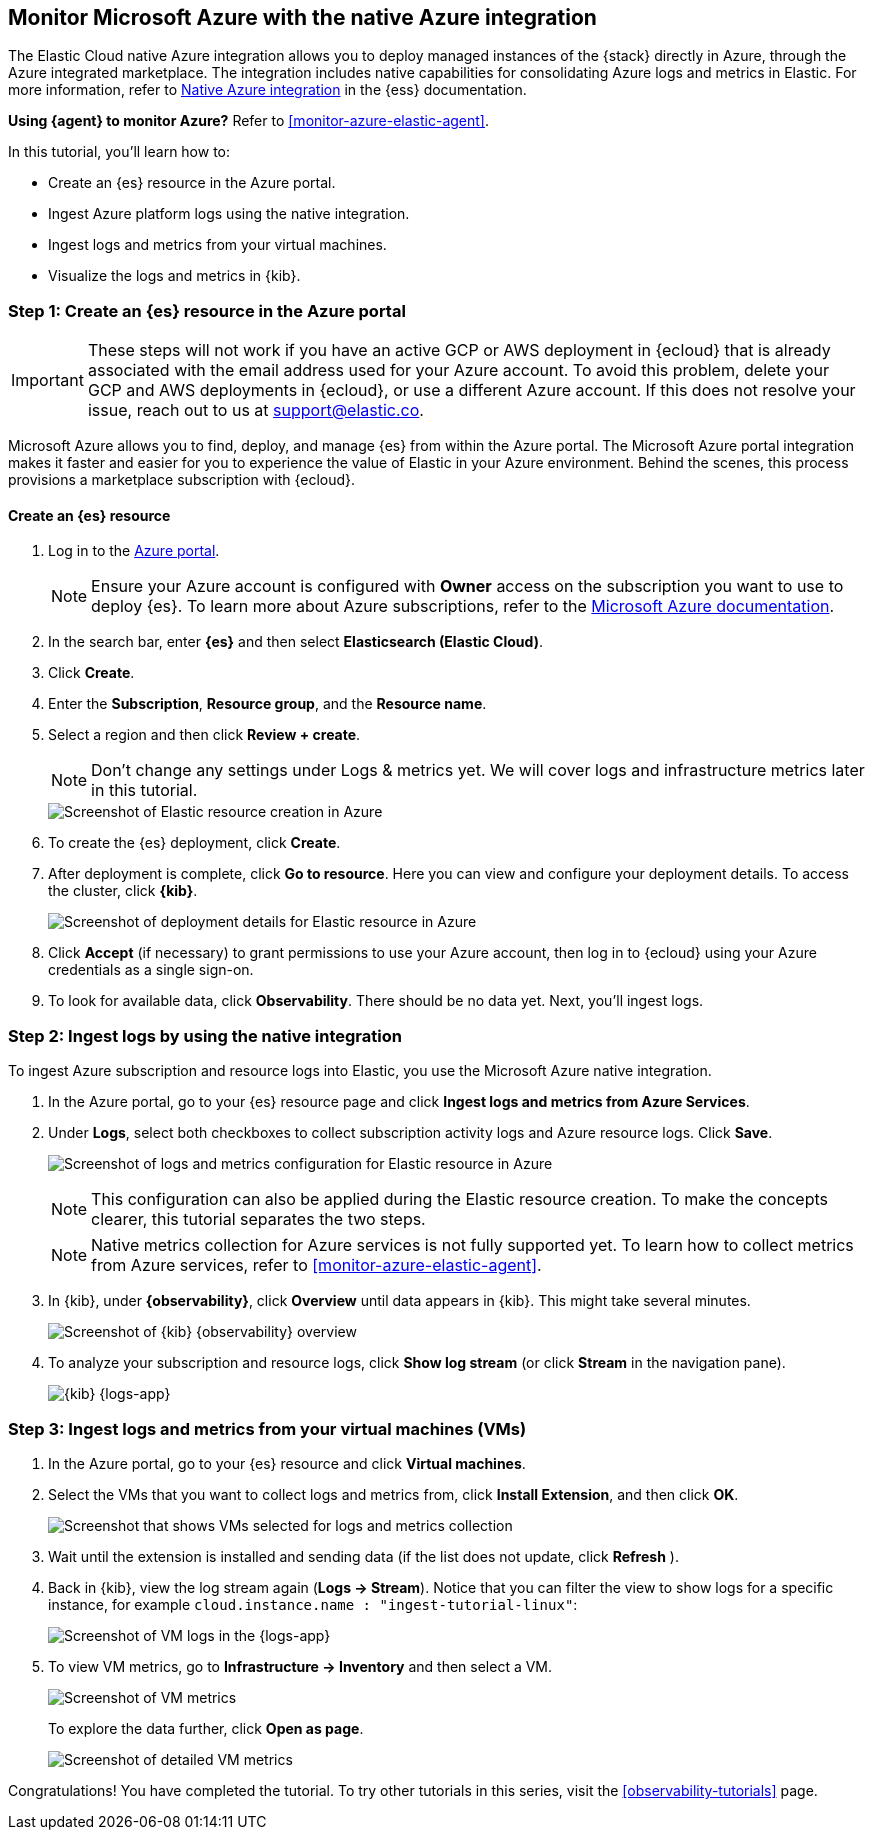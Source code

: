 [[monitor-azure-native]]
== Monitor Microsoft Azure with the native Azure integration

****
The Elastic Cloud native Azure integration allows you to deploy managed
instances of the {stack} directly in Azure, through the Azure integrated
marketplace. The integration includes native capabilities for consolidating
Azure logs and metrics in Elastic. For more information, refer to
https://www.elastic.co/guide/en/cloud/current/ec-azure-marketplace-native.html[Native Azure integration]
in the {ess} documentation.

**Using {agent} to monitor Azure?** Refer to <<monitor-azure-elastic-agent>>.

****

In this tutorial, you'll learn how to:

* Create an {es} resource in the Azure portal.
* Ingest Azure platform logs using the native integration.
* Ingest logs and metrics from your virtual machines.
* Visualize the logs and metrics in {kib}.

[discrete]
[[azure-create-resource]]
=== Step 1: Create an {es} resource in the Azure portal

IMPORTANT: These steps will not work if you have an active GCP or AWS deployment
in {ecloud} that is already associated with the email address used for your
Azure account. To avoid this problem, delete your GCP and AWS deployments in
{ecloud}, or use a different Azure account. If this does not resolve your issue,
reach out to us at support@elastic.co.

Microsoft Azure allows you to find, deploy, and manage {es} from within the
Azure portal. The Microsoft Azure portal integration makes it faster and easier
for you to experience the value of Elastic in your Azure environment. Behind the
scenes, this process provisions a marketplace subscription with {ecloud}.

[discrete]
==== Create an {es} resource

. Log in to the https://portal.azure.com/[Azure portal].
+
[NOTE]
====
Ensure your Azure account is configured with **Owner** access on the subscription
you want to use to deploy {es}. To learn more about Azure subscriptions, refer to the
https://docs.microsoft.com/en-us/azure/cost-management-billing/manage/add-change-subscription-administrator#assign-a-subscription-administrator[Microsoft Azure documentation].
====

. In the search bar, enter *{es}* and then select **Elasticsearch (Elastic Cloud)**.

. Click **Create**.

. Enter the **Subscription**, **Resource group**, and the **Resource name**.
. Select a region and then click **Review + create**.
+
[NOTE]
====
Don't change any settings under Logs & metrics yet. We will cover logs and
infrastructure metrics later in this tutorial.
====
+
[role="screenshot"]
image::monitor-azure-native-create-elastic-resource.png[Screenshot of Elastic resource creation in Azure]

. To create the {es} deployment, click **Create**.
. After deployment is complete, click *Go to resource*. Here you can view and
configure your deployment details. To access the cluster, click *{kib}*.
+
[role="screenshot"]
image::monitor-azure-native-elastic-deployment.png[Screenshot of deployment details for Elastic resource in Azure]
// lint ignore observability
. Click **Accept** (if necessary) to grant permissions to use your Azure
account, then log in to {ecloud} using your Azure credentials as a single
sign-on.
. To look for available data, click **Observability**. There should be no data
yet. Next, you'll ingest logs.

[discrete]
[[azure-ingest-logs-native-integration]]
=== Step 2: Ingest logs by using the native integration

To ingest Azure subscription and resource logs into Elastic, you use the
Microsoft Azure native integration.

. In the Azure portal, go to your {es} resource page and click
**Ingest logs and metrics from Azure Services**.

. Under **Logs**, select both checkboxes to collect subscription activity logs
and Azure resource logs. Click **Save**.
+
[role="screenshot"]
image:monitor-azure-native-elastic-config-logs-metrics.png[Screenshot of logs and metrics configuration for Elastic resource in Azure]
+
NOTE: This configuration can also be applied during the Elastic resource
creation. To make the concepts clearer, this tutorial separates the two steps.
+
NOTE: Native metrics collection for Azure services is not fully supported yet.
To learn how to collect metrics from Azure services, refer to
<<monitor-azure-elastic-agent>>.

. In {kib}, under **{observability}**, click **Overview** until data appears in
{kib}. This might take several minutes.
+
[role="screenshot"]
image::monitor-azure-native-kibana-observability-page-data.png[Screenshot of {kib} {observability} overview]
//REVIEWERS: Activity logs are not being collected.
. To analyze your subscription and resource logs, click **Show log stream** (or
 click **Stream** in the navigation pane).
+
[role="screenshot"]
image::monitor-azure-native-kibana-logs-app.png[{kib} {logs-app}]

[discrete]
[[azure-ingest-VM-logs-metrics]]
=== Step 3: Ingest logs and metrics from your virtual machines (VMs)

. In the Azure portal, go to your {es} resource and click **Virtual machines**.

. Select the VMs that you want to collect logs and metrics from, click
**Install Extension**, and then click **OK**.
+
[role="screenshot"]
image::monitor-azure-native-elastic-vms.png[Screenshot that shows VMs selected for logs and metrics collection]

. Wait until the extension is installed and sending data (if the list does not
update, click **Refresh** ).

. Back in {kib}, view the log stream again (**Logs -> Stream**).
Notice that you can filter the view to show logs for a specific instance, for
example
`cloud.instance.name : "ingest-tutorial-linux"`:
+
[role="screenshot"]
image::monitor-azure-native-kibana-vms-logs.png[Screenshot of VM logs in the {logs-app}]

. To view VM metrics, go to **Infrastructure -> Inventory** and then select a VM.
+
[role="screenshot"]
image::monitor-azure-native-kibana-vms-metrics.png[Screenshot of VM metrics]
+
To explore the data further, click **Open as page**. 
+
[role="screenshot"]
image::monitor-azure-native-kibana-vms-metrics-detail.png[Screenshot of detailed VM metrics]

Congratulations! You have completed the tutorial. To try other tutorials in this
series, visit the <<observability-tutorials>> page.
